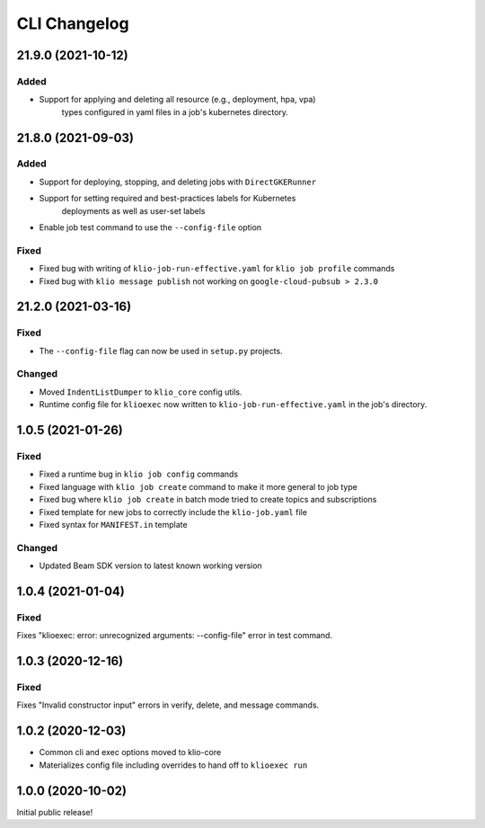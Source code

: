 CLI Changelog
=============

.. _cli-21.9.0:

21.9.0 (2021-10-12)
-------------------

.. start-21.9.0

Added
*****

* Support for applying and deleting all resource (e.g., deployment, hpa, vpa)
    types configured in yaml files in a job's kubernetes directory.

.. end-21.9.0

.. _cli-21.8.0:

21.8.0 (2021-09-03)
-------------------

.. start-21.8.0

Added
*****

* Support for deploying, stopping, and deleting jobs with ``DirectGKERunner``
* Support for setting required and best-practices labels for Kubernetes
    deployments as well as user-set labels
* Enable job test command to use the ``--config-file`` option

Fixed
*****

* Fixed bug with writing of ``klio-job-run-effective.yaml`` for ``klio job profile`` commands
* Fixed bug with ``klio message publish`` not working on ``google-cloud-pubsub > 2.3.0``


.. end-21.8.0


.. _cli-21.2.0:

21.2.0 (2021-03-16)
-------------------

.. start-21.2.0

Fixed
*****

* The ``--config-file`` flag can now be used in ``setup.py`` projects.

Changed
*******

* Moved ``IndentListDumper`` to ``klio_core`` config utils.
* Runtime config file for ``klioexec`` now written to ``klio-job-run-effective.yaml`` in the job's directory.

.. end-21.2.0

1.0.5 (2021-01-26)
------------------

Fixed
*****
* Fixed a runtime bug in ``klio job config`` commands
* Fixed language with ``klio job create`` command to make it more general to job type
* Fixed bug where ``klio job create`` in batch mode tried to create topics and subscriptions
* Fixed template for new jobs to correctly include the ``klio-job.yaml`` file
* Fixed syntax for ``MANIFEST.in`` template

Changed
*******

* Updated Beam SDK version to latest known working version

1.0.4 (2021-01-04)
------------------

Fixed
*****
Fixes "klioexec: error: unrecognized arguments: --config-file" error in
test command.

1.0.3 (2020-12-16)
------------------

Fixed
*****
Fixes "Invalid constructor input" errors in verify, delete, and message commands.


1.0.2 (2020-12-03)
------------------

* Common cli and exec options moved to klio-core
* Materializes config file including overrides to hand off to ``klioexec run``


1.0.0 (2020-10-02)
------------------

Initial public release!
